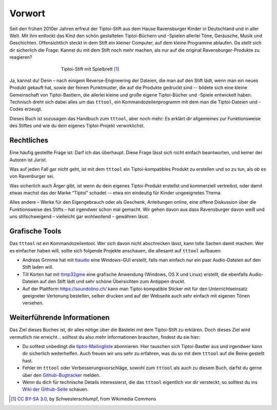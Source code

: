 Vorwort
=======

Seit den frühen 2010er Jahren erfreut der Tiptoi-Stift aus dem Hause
Ravensburger Kinder in Deutschland und in aller Welt. Mit ihm entlockt
das Kind den schön gestalteten Tiptoi-Büchern und -Spielen allerlei
Töne, Geräusche, Musik und Geschichten. Offensichtlich steckt in dem
Stift ein kleiner Computer, auf dem kleine Programme ablaufen. Da stellt
sich dir sicherlich die Frage: Kannst du mit dem Stift noch mehr machen,
als nur auf die original Ravensburger-Produkte zu reagieren?

.. figure:: img/Tiptoi_spielbrett.png
   :align: center
   :figwidth: 60%
   :alt: Tiptoi-Stift mit Spielbrett

   Tiptoi-Stift mit Spielbrett [#bild]_

Ja, kannst du! Denn – nach einigem Reverse-Engineering der Dateien, die
man auf den Stift lädt, wenn man ein neues Produkt gekauft hat, sowie
der feinen Punktmuster, die auf die Produkte gedruckt sind -- bildete
sich eine kleine Gemeinschaft von Tiptoi-Bastlern, die allerlei kleine
und große eigene Tiptoi-Bücher und -Spiele entwickelt haben. Technisch
dreht sich dabei alles um das ``tttool``, ein Kommandozeilenprogramm mit
dem man die Tiptoi-Dateien und -Codes erzeugt.

Dieses Buch ist sozusagen das Handbuch zum ``tttool``, aber noch mehr:
Es erklärt dir allgemeines zur Funktionsweise des Stiftes und wie du
dein eigenes Tiptoi-Projekt verwirklichst.

Rechtliches
-----------

Eine häufig gestellte Frage ist: Darf ich das überhaupt. Diese Frage
lässt sich nicht einfach beantworten, und keiner der Autoren ist Jurist.

Was auf jeden Fall gar nicht geht, ist mit dem ``tttool`` ein
Tiptoi-kompatibles Produkt zu erstellen und so zu tun, als ob es von
Ravenburger sei.

Was sicherlich auch Ärger gibt, ist wenn du dein eigenes Tiptoi-Produkt
erstellst und kommerziell vertreibst, oder damit etwas machst das der
Marke “Tiptoi” schadet -- etwa ein eindeutig für Kinder ungeeignetes
Thema.

Alles andere – Werke für den Eigengebrauch oder als Geschenk,
Anleitungen online, eine offene Diskussion über die Funktionsweise des
Stifts – hat irgendwer schon mal gemacht. Wir gehen davon aus dass
Ravensburger davon weiß und uns stillschweigend – vielleicht gar wohlwollend – gewähren lässt.


Grafische Tools
---------------

Das ``tttool`` ist ein Kommandozeilentool. Wer sich davon nicht
abschrecken lässt, kann tolle Sachen damit machen. Wer es einfacher haben
will, sollte sich folgende Projekte anschauen, die allesamt auf
``tttool`` aufbauen:

-  Andreas Grimme hat mit
   `ttaudio <https://github.com/sidiandi/ttaudio#readme>`__ eine
   Windows-GUI erstellt, falls man einfach nur ein paar Audio-Dateien
   auf den Stift laden will.

-  Till Korten hat mit
   `ttmp32gme <https://github.com/thawn/ttmp32gme>`__ eine grafische
   Anwendung (Windows, OS X und Linux) erstellt, die ebenfalls
   Audio-Dateien auf den Stift lädt und sehr schöne Übersichten zum
   Antippen druckt.

-  Auf der Plattform https://soundolino.ch/ kann man Tiptoi-kompatible Sticker
   mit für den Unterrichtseinsatz geeigneter Vertonung bestellen, selber drucken und
   auf der Webseite auch sehr einfach mit eigenen Tönen versehen.

Weiterführende Informationen
----------------------------

Das Ziel dieses Buches ist, dir alles nötige über die Bastelei mit dem Tiptoi-Stift zu erklären. Doch dieses Ziel wird vermutlich nie erreicht... solltest du also mehr Informationen brauchen, findest du sie hier:

* Du solltest unbedingt die `tiptoi-Mailingliste <https://lists.nomeata.de/mailman/listinfo/tiptoi>`_ abonnieren. Hier tauschen sich  Tiptoi-Bastler aus und irgendwer kann dir sicherlich weiterhelfen. Auch freuen wir uns sehr zu erfahren, was du so mit dem ``tttool`` auf die Beine gestellt hast.

* Fehler im ``tttool`` oder Verbesserungsvorschläge, sowohl zum ``tttool`` als auch zu diesem Buch, darfst du gerne über den `Github-Bugtracker <https://github.com/entropia/tip-toi-reveng/issues>`_ melden.


* Wenn du dich für technische Details interessierst, die das ``tttool`` eigentlich vor dir versteckt, so solltest du ins `Wiki der Github-Seite <https://github.com/entropia/tip-toi-reveng/wiki>`_ schauen.



.. [#bild] `CC BY-SA 3.0 <https://creativecommons.org/licenses/by-sa/3.0>`_, by
       Schwesterschlumpf, from Wikimedia Commons

